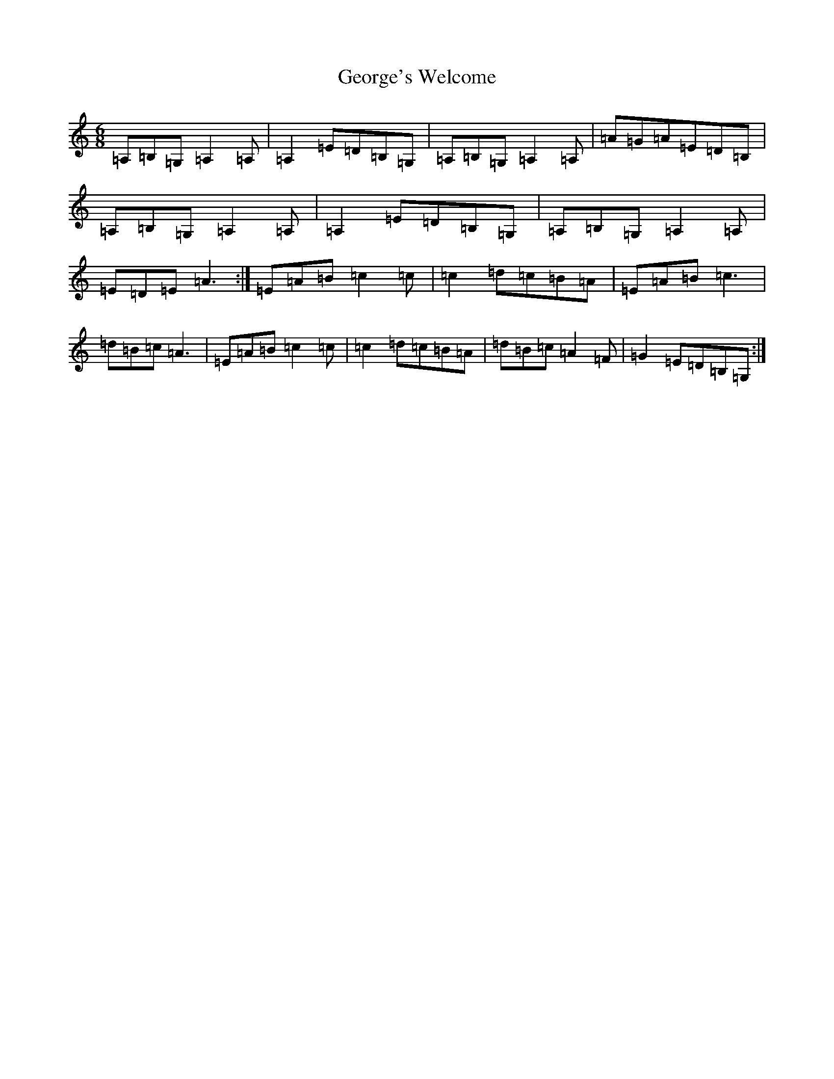 X: 7861
T: George's Welcome
S: https://thesession.org/tunes/9814#setting9814
R: jig
M:6/8
L:1/8
K: C Major
=A,=B,=G,=A,2=A,|=A,2=E=D=B,=G,|=A,=B,=G,=A,2=A,|=A=G=A=E=D=B,|=A,=B,=G,=A,2=A,|=A,2=E=D=B,=G,|=A,=B,=G,=A,2=A,|=E=D=E=A3:|=E=A=B=c2=c|=c2=d=c=B=A|=E=A=B=c3|=d=B=c=A3|=E=A=B=c2=c|=c2=d=c=B=A|=d=B=c=A2=F|=G2=E=D=B,=G,:|